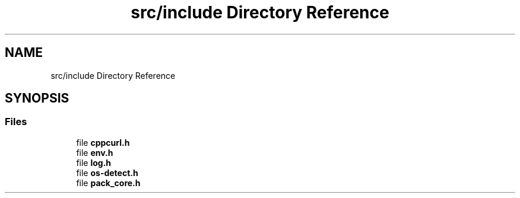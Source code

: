 .TH "src/include Directory Reference" 3 "Version 1.0" "ReleaseButler" \" -*- nroff -*-
.ad l
.nh
.SH NAME
src/include Directory Reference
.SH SYNOPSIS
.br
.PP
.SS "Files"

.in +1c
.ti -1c
.RI "file \fBcppcurl\&.h\fP"
.br
.ti -1c
.RI "file \fBenv\&.h\fP"
.br
.ti -1c
.RI "file \fBlog\&.h\fP"
.br
.ti -1c
.RI "file \fBos\-detect\&.h\fP"
.br
.ti -1c
.RI "file \fBpack_core\&.h\fP"
.br
.in -1c
